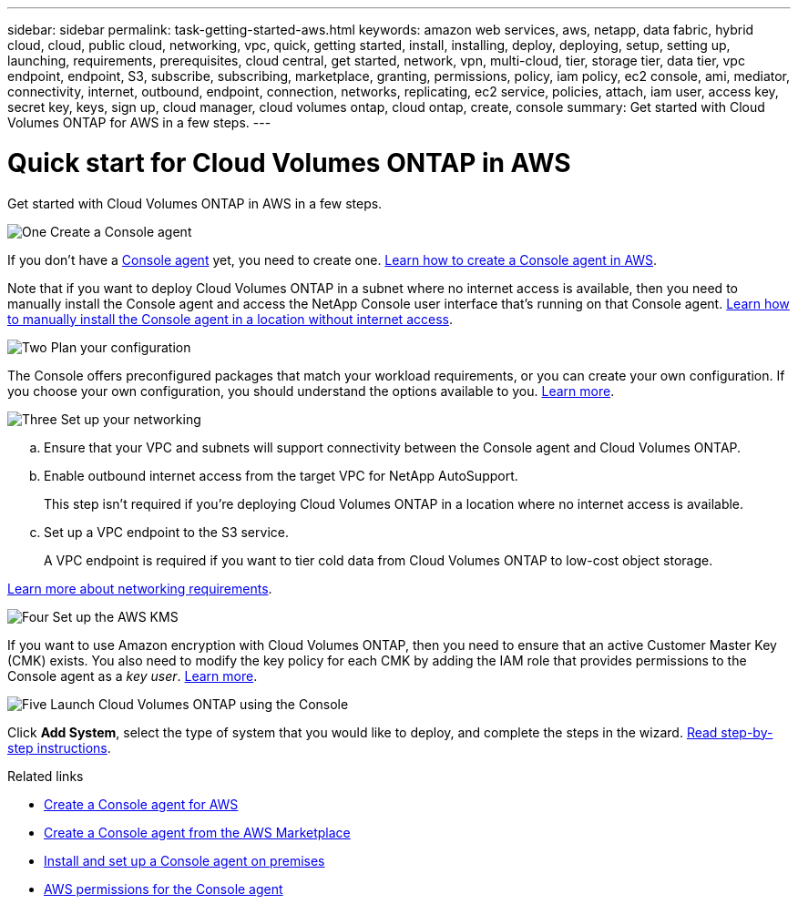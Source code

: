 ---
sidebar: sidebar
permalink: task-getting-started-aws.html
keywords: amazon web services, aws, netapp, data fabric, hybrid cloud, cloud, public cloud, networking, vpc, quick, getting started, install, installing, deploy, deploying, setup, setting up, launching, requirements, prerequisites, cloud central, get started, network, vpn, multi-cloud, tier, storage tier, data tier, vpc endpoint, endpoint, S3, subscribe, subscribing, marketplace, granting, permissions, policy, iam policy, ec2 console, ami, mediator, connectivity, internet, outbound, endpoint, connection, networks, replicating, ec2 service, policies, attach, iam user, access key, secret key, keys, sign up, cloud manager, cloud volumes ontap, cloud ontap, create, console
summary: Get started with Cloud Volumes ONTAP for AWS in a few steps.
---

= Quick start for Cloud Volumes ONTAP in AWS
:hardbreaks:
:nofooter:
:icons: font
:linkattrs:
:imagesdir: ./media/

[.lead]
Get started with Cloud Volumes ONTAP in AWS in a few steps.

.image:https://raw.githubusercontent.com/NetAppDocs/common/main/media/number-1.png[One] Create a Console agent

[role="quick-margin-para"]
If you don't have a https://docs.netapp.com/us-en/bluexp-setup-admin/concept-connectors.html[Console agent^] yet, you need to create one. https://docs.netapp.com/us-en/bluexp-setup-admin/task-quick-start-connector-aws.html[Learn how to create a Console agent in AWS^].

[role="quick-margin-para"]
Note that if you want to deploy Cloud Volumes ONTAP in a subnet where no internet access is available, then you need to manually install the Console agent and access the NetApp Console user interface that's running on that Console agent. https://docs.netapp.com/us-en/bluexp-setup-admin/task-quick-start-private-mode.html[Learn how to manually install the Console agent in a location without internet access^].

.image:https://raw.githubusercontent.com/NetAppDocs/common/main/media/number-2.png[Two] Plan your configuration

[role="quick-margin-para"]
The Console offers preconfigured packages that match your workload requirements, or you can create your own configuration. If you choose your own configuration, you should understand the options available to you. link:task-planning-your-config.html[Learn more].

.image:https://raw.githubusercontent.com/NetAppDocs/common/main/media/number-3.png[Three] Set up your networking

[role="quick-margin-list"]
.. Ensure that your VPC and subnets will support connectivity between the Console agent and Cloud Volumes ONTAP.

.. Enable outbound internet access from the target VPC for NetApp AutoSupport.
+
This step isn't required if you're deploying Cloud Volumes ONTAP in a location where no internet access is available.

.. Set up a VPC endpoint to the S3 service.
+
A VPC endpoint is required if you want to tier cold data from Cloud Volumes ONTAP to low-cost object storage.

[role="quick-margin-para"]
link:reference-networking-aws.html[Learn more about networking requirements].

.image:https://raw.githubusercontent.com/NetAppDocs/common/main/media/number-4.png[Four] Set up the AWS KMS

[role="quick-margin-para"]
If you want to use Amazon encryption with Cloud Volumes ONTAP, then you need to ensure that an active Customer Master Key (CMK) exists. You also need to modify the key policy for each CMK by adding the IAM role that provides permissions to the Console agent as a _key user_. link:task-setting-up-kms.html[Learn more].

.image:https://raw.githubusercontent.com/NetAppDocs/common/main/media/number-5.png[Five] Launch Cloud Volumes ONTAP using the Console

[role="quick-margin-para"]
Click *Add System*, select the type of system that you would like to deploy, and complete the steps in the wizard. link:task-deploying-otc-aws.html[Read step-by-step instructions].

.Related links

* https://docs.netapp.com/us-en/bluexp-setup-admin/task-install-connector-aws-bluexp.html[Create a Console agent for AWS^]
* https://docs.netapp.com/us-en/bluexp-setup-admin/task-install-connector-aws-marketplace.html[Create a Console agent from the AWS Marketplace^]
* https://docs.netapp.com/us-en/bluexp-setup-admin/task-install-connector-on-prem.html[Install and set up a Console agent on premises^]
* https://docs.netapp.com/us-en/bluexp-setup-admin/reference-permissions-aws.html[AWS permissions for the Console agent^]
